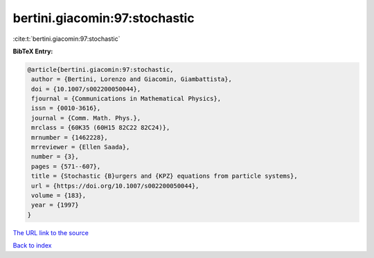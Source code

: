 bertini.giacomin:97:stochastic
==============================

:cite:t:`bertini.giacomin:97:stochastic`

**BibTeX Entry:**

.. code-block:: bibtex

   @article{bertini.giacomin:97:stochastic,
    author = {Bertini, Lorenzo and Giacomin, Giambattista},
    doi = {10.1007/s002200050044},
    fjournal = {Communications in Mathematical Physics},
    issn = {0010-3616},
    journal = {Comm. Math. Phys.},
    mrclass = {60K35 (60H15 82C22 82C24)},
    mrnumber = {1462228},
    mrreviewer = {Ellen Saada},
    number = {3},
    pages = {571--607},
    title = {Stochastic {B}urgers and {KPZ} equations from particle systems},
    url = {https://doi.org/10.1007/s002200050044},
    volume = {183},
    year = {1997}
   }
`The URL link to the source <ttps://doi.org/10.1007/s002200050044}>`_


`Back to index <../By-Cite-Keys.html>`_
